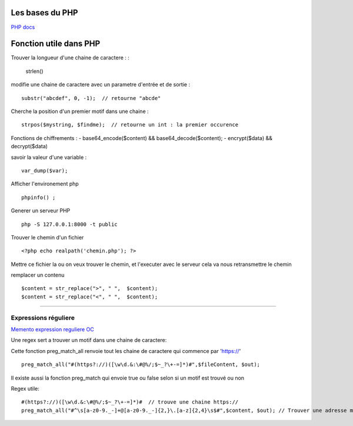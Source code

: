 Les bases du PHP
===================

`PHP docs`_

Fonction utile dans PHP 
===================

Trouver la longueur d'une chaine de caractere : 
:
    strlen()

modifie une chaine de caractere avec un parametre d'entrée et de sortie :
::
    substr("abcdef", 0, -1);  // retourne "abcde"

Cherche la position d'un premier motif dans une chaine :
::
    strpos($mystring, $findme);  // retourne un int : la premier occurence

Fonctions de chiffrements : 
- base64_encode($content) && base64_decode($content);
- encrypt($data) && decrypt($data)


savoir la valeur d'une variable : 
::

    var_dump($var);

Afficher l'environement php 
::

    phpinfo() ;

Generer un serveur PHP
::

    php -S 127.0.0.1:8000 -t public

Trouver le chemin d'un fichier 
::

    <?php echo realpath('chemin.php'); ?>

Mettre ce fichier la ou on veux trouver le chemin, et l'executer avec le serveur 
cela va nous retransmettre le chemin 


remplacer un contenu 
::

    $content = str_replace(">", " ",  $content);
    $content = str_replace("<", " ",  $content);

############


Expressions réguliere  
############

`Memento expression reguliere OC`_

Une regex sert a trouver un motif dans une chaine de caractere: 

Cette fonction preg_match_all renvoie tout les chaine de caractere qui commence par 'https://'
::
    preg_match_all("#(https?://)([\w\d.&:\#@%/;$~_?\+-=]*)#",$fileContent, $out);

Il existe aussi la fonction preg_match qui envoie true ou false selon si un motif est trouvé ou non

Regex utile: 
::
    #(https?://)([\w\d.&:\#@%/;$~_?\+-=]*)#  // trouve une chaine https://
    preg_match_all("#^\s[a-z0-9._-]+@[a-z0-9._-]{2,}\.[a-z]{2,4}\s$#",$content, $out); // Trouver une adresse mail 


.. _`Memento expression reguliere OC`: https://openclassrooms.com/fr/courses/918836-concevez-votre-site-web-avec-php-et-mysql/918834-memento-des-expressions-regulieres
.. _`PHP docs`: http://php.net/manual/fr/

